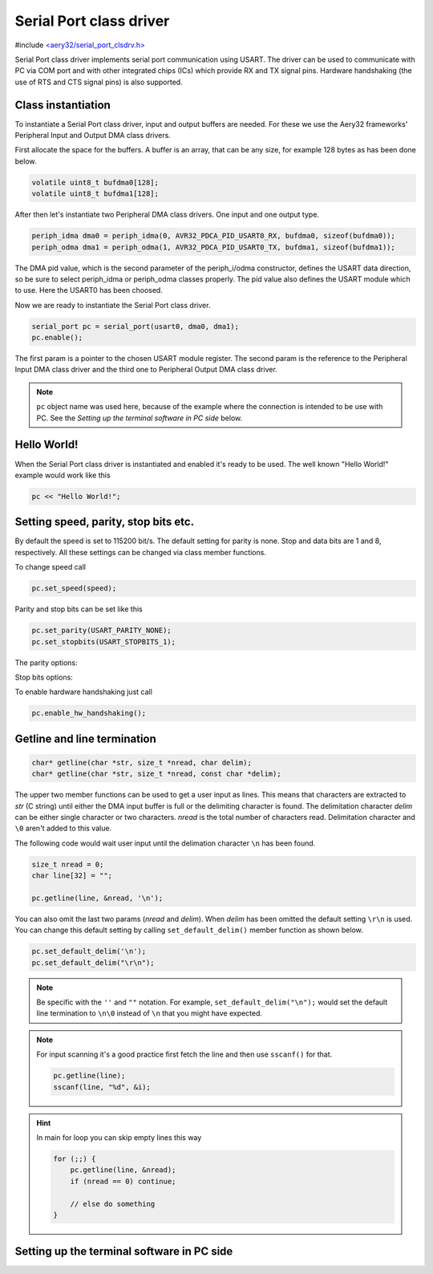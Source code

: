 Serial Port class driver
========================

#include `<aery32/serial_port_clsdrv.h> <https://github.com/aery32/aery32/blob/master/aery32/aery32/serial_port_clsdrv.h>`_

Serial Port class driver implements serial port communication using USART.
The driver can be used to communicate with PC via COM port and with other
integrated chips (ICs) which provide RX and TX signal pins. Hardware
handshaking (the use of RTS and CTS signal pins) is also supported.


Class instantiation
-------------------

To instantiate a Serial Port class driver, input and output buffers are needed.
For these we use the Aery32 frameworks' Peripheral Input and Output DMA
class drivers.

First allocate the space for the buffers. A buffer is an array, that
can be any size, for example 128 bytes as has been done below.

.. code-block:: c++

    volatile uint8_t bufdma0[128];
    volatile uint8_t bufdma1[128];

After then let's instantiate two Peripheral DMA class drivers. One input and one output type.

.. code-block:: c++

    periph_idma dma0 = periph_idma(0, AVR32_PDCA_PID_USART0_RX, bufdma0, sizeof(bufdma0));
    periph_odma dma1 = periph_odma(1, AVR32_PDCA_PID_USART0_TX, bufdma1, sizeof(bufdma1));

The DMA pid value, which is the second parameter of the periph_i/odma
constructor, defines the USART data direction, so be sure to select
periph_idma or periph_odma classes properly. The pid value also defines
the USART module which to use. Here the USART0 has been choosed.

Now we are ready to instantiate the Serial Port class driver.

.. code-block:: c++

    serial_port pc = serial_port(usart0, dma0, dma1);
    pc.enable();

The first param is a pointer to the chosen USART module register.
The second param is the reference to the Peripheral Input DMA class
driver and the third one to Peripheral Output DMA class driver.

.. note::

    ``pc`` object name was used here, because of the example where
    the connection is intended to be use with PC. See the *Setting
    up the terminal software in PC side* below.


Hello World!
------------

When the Serial Port class driver is instantiated and enabled it's ready
to be used. The well known "Hello World!" example would work like this

.. code-block:: c++

    pc << "Hello World!";


Setting speed, parity, stop bits etc.
-------------------------------------

By default the speed is set to 115200 bit/s. The default setting for parity
is none. Stop and data bits are 1 and 8, respectively. All these settings can
be changed via class member functions.

To change speed call

.. code-block:: c++

    pc.set_speed(speed);

Parity and stop bits can be set like this

.. code-block:: c++

    pc.set_parity(USART_PARITY_NONE);
    pc.set_stopbits(USART_STOPBITS_1);

The parity options:

.. hlist::
    :columns: 2

    - ``USART_PARITY_EVEN``
    - ``USART_PARITY_ODD``
    - ``USART_PARITY_MARKED``
    - ``USART_PARITY_SPACE``

Stop bits options:

.. hlist::
    :columns: 3

    - ``USART_STOPBITS_1``
    - ``USART_STOPBITS_1p5``
    - ``USART_STOPBITS_2``

To enable hardware handshaking just call

.. code-block:: c++

    pc.enable_hw_handshaking();

Getline and line termination
----------------------------

.. code-block:: c++

    char* getline(char *str, size_t *nread, char delim);
    char* getline(char *str, size_t *nread, const char *delim);

The upper two member functions can be used to get a user input as lines.
This means that characters are extracted to *str* (C string) until either
the DMA input buffer is full or the delimiting character is found.
The delimitation character *delim* can be either single character or two characters.
*nread* is the total number of characters read. Delimitation character and ``\0`` aren't
added to this value.

The following code would wait user input until the delimation character
``\n`` has been found.

.. code-block:: c++

    size_t nread = 0;
    char line[32] = "";

    pc.getline(line, &nread, '\n');

You can also omit the last two params (*nread* and *delim*). When *delim* has been
omitted the default setting ``\r\n`` is used. You can change this default setting by calling
``set_default_delim()`` member function as shown below.

.. code-block:: c++

    pc.set_default_delim('\n');
    pc.set_default_delim("\r\n");

.. note::

    Be specific with the ``''`` and ``""`` notation. For example, ``set_default_delim("\n");``
    would set the default line termination to ``\n\0`` instead of ``\n`` that you
    might have expected.

.. note::

    For input scanning it's a good practice first fetch the line and then use ``sscanf()``
    for that.

    .. code-block:: c++

        pc.getline(line);
        sscanf(line, "%d", &i);

.. hint::

    In main for loop you can skip empty lines this way

    .. code-block:: c++

        for (;;) {
            pc.getline(line, &nread);
            if (nread == 0) continue;

            // else do something
        }


Setting up the terminal software in PC side
-------------------------------------------
